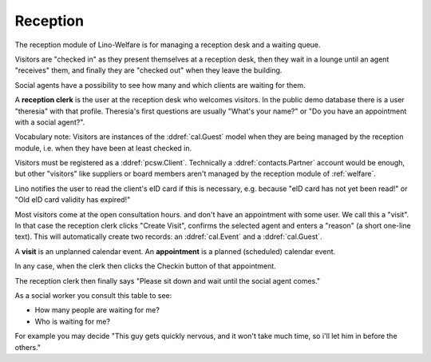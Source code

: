 .. _welfare.reception:

Reception
=========

The reception module of Lino-Welfare 
is for managing a reception desk and a waiting queue.

Visitors are "checked in" as they present themselves at a 
reception desk,
then they wait in a lounge until an agent "receives" them,
and finally they are "checked out" when they leave the building.

Social agents have a possibility to see how many and which 
clients are waiting for them.

A **reception clerk** is the user at the reception desk who welcomes 
visitors.
In the public demo database there is a user "theresia" with that profile.
Theresia's first questions are usually 
"What's your name?" or 
"Do you have an appointment with a social agent?".

 

Vocabulary note: 
Visitors are instances of the :ddref:`cal.Guest` model
when they are being managed by the reception module,
i.e. when they have been at least checked in.

Visitors must be registered as a :ddref:`pcsw.Client`.
Technically a :ddref:`contacts.Partner` account would be 
enough, but other "visitors" like suppliers or board members aren't 
managed by the reception module of :ref:`welfare`.

Lino notifies the user to read the client's eID card
if this is necessary, e.g. because "eID card has not yet been read!"
or "Old eID card validity has expired!"

Most visitors come at the open consultation hours.
and don't have an appointment with some user.
We call this a "visit".
In that case the reception clerk 
clicks "Create Visit", confirms the selected agent and enters a
"reason" (a short one-line text).
This will automatically create two records: an 
:ddref:`cal.Event` and a :ddref:`cal.Guest`.


A **visit** is an unplanned calendar event. 
An **appointment** is a planned (scheduled) calendar event.


In any case, when the clerk then clicks the Checkin button of 
that appointment. 

The reception clerk then finally says 
"Please sit down and wait until the social agent comes."


.. actor:: reception.Clients

      The button "Find date with..." is needed when you want to 
      find and create a date for that client with an agent who is 
      *not* coaching this client.

.. actor:: reception.CoachingsByClient

      This is the table of Coachings in the detail of 
      :ddref:`reception.Clients`.


.. actor:: reception.ExpectedGuests

 
.. actor:: reception.WaitingGuests

As a social worker you consult this table to see:

- How many people are waiting for me?
- Who is waiting for me?

For example you may decide "This guy gets quickly nervous, and it 
won't take much time, so i'll let him in before the others."


.. actor:: reception.AppointmentsByGuest
